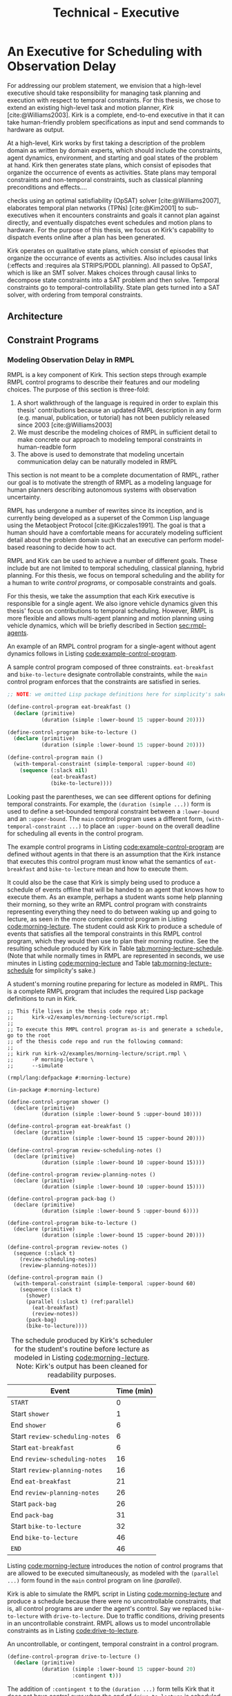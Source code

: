#+title: Technical - Executive

* An Executive for Scheduling with Observation Delay
<<ch:technical-executive>>

# TODO clean up first sentence
# TODO mention VDC or delay scheduling here?
For addressing our problem statement, we envision that a high-level executive should take
responsibility for managing task planning and execution with respect to temporal constraints. For
this thesis, we chose to extend an existing high-level task and motion planner, /Kirk/
[cite:@Williams2003]. Kirk is a complete, end-to-end executive in that it can take human-friendly
problem specifications as input and send commands to hardware as output.

At a high-level, Kirk works by first taking a description of the problem domain as written by domain
experts, which should include the constraints, agent dynamics, environment, and starting and goal
states of the problem at hand. Kirk then generates state plans, which consist of episodes that
organize the occurrence of events as activities. State plans may temporal constraints and
non-temporal constraints, such as classical planning preconditions and effects....

checks using an optimal satisfiability
(OpSAT) solver [cite:@Williams2007], elaborates temporal plan networks (TPNs) [cite:@Kim2001] to
sub-executives when it encounters constraints and goals it cannot plan against directly, and
eventually dispatches event schedules and motion plans to hardware. For the purpose of this thesis,
we focus on Kirk's capability to dispatch events online after a plan has been generated.

# TODO add this to above
Kirk operates on qualitative state plans, which consist of episodes that organize the occurrance of
events as activities. Also includes causal links (:effects and :requires ala STRIPS/PDDL planning).
All passed to OpSAT, which is like an SMT solver. Makes choices through causal links to decompose
state constraints into a SAT problem and then solve. Temporal constraints go to
temporal-controllability. State plan gets turned into a SAT solver, with ordering from temporal
constraints.

** Architecture
** Constraint Programs
*** Modeling Observation Delay in RMPL
<<sec:rmpl>>

# TODO better explanation
RMPL is a key component of Kirk. This section steps through example RMPL control programs to
describe their features and our modeling choices. The purpose of this section is three-fold:

1. A short walkthrough of the language is required in order to explain this thesis' contributions
   because an updated RMPL description in any form (e.g. manual, publication, or tutorial) has not
   been publicly released since 2003 [cite:@Williams2003]
2. We must describe the modeling choices of RMPL in sufficient detail to make concrete our approach
   to modeling temporal constraints in human-readble form
3. The above is used to demonstrate that modeling uncertain communication delay can be naturally
   modeled in RMPL

This section is not meant to be a complete documentation of RMPL, rather our goal is to motivate the
strength of RMPL as a modeling language for human planners describing autonomous systems with
observation uncertainty.

RMPL has undergone a number of rewrites since its inception, and is currently being developed as a
superset of the Common Lisp language using the Metaobject Protocol [cite:@Kiczales1991]. The goal is
that a human should have a comfortable means for accurately modeling sufficient detail about the
problem domain such that an executive can perform model-based reasoning to decide how to act.

# TODO does this sentence go with the paragraph above?
# RMPL should /never/ include explicit programming instructions for the executive.

RMPL and Kirk can be used to achieve a number of different goals. These include but are not limited
to temporal scheduling, classical planning, hybrid planning. For this thesis, we focus on temporal
scheduling and the ability for a human to write /control programs/, or composable constraints and
goals.

For this thesis, we take the assumption that each Kirk executive is responsible for a single agent.
We also ignore vehicle dynamics given this thesis' focus on contributions to temporal scheduling.
However, RMPL is more flexible and allows multi-agent planning and motion planning using vehicle
dynamics, which will be briefly described in Section [[sec:rmpl-agents]].

An example of an RMPL control program for a single-agent without agent dynamics follows in Listing
[[code:example-control-program]].

#+name: code:example-control-program
#+caption: A sample control program composed of three constraints. =eat-breakfast= and =bike-to-lecture= designate controllable constraints, while the =main= control program enforces that the constraints are satisfied in series.
#+begin_src lisp
;; NOTE: we omitted Lisp package definitions here for simplicity's sake

(define-control-program eat-breakfast ()
  (declare (primitive)
           (duration (simple :lower-bound 15 :upper-bound 20))))

(define-control-program bike-to-lecture ()
  (declare (primitive)
           (duration (simple :lower-bound 15 :upper-bound 20))))

(define-control-program main ()
  (with-temporal-constraint (simple-temporal :upper-bound 40)
    (sequence (:slack nil)
              (eat-breakfast)
              (bike-to-lecture))))
#+end_src

Looking past the parentheses, we can see different options for defining temporal constraints. For
example, the =(duration (simple ...))= form is used to define a set-bounded temporal constraint
between a =:lower-bound= and an =:upper-bound=. The =main= control program uses a different form,
=(with-temporal-constraint ...)= to place an =:upper-bound= on the overall deadline for scheduling
all events in the control program.

The example control programs in Listing [[code:example-control-program]] are defined without agents in
that there is an assumption that the Kirk instance that executes this control program must know what
the semantics of =eat-breakfast= and =bike-to-lecture= mean and how to execute them.

It could also be the case that Kirk is simply being used to produce a schedule of events offline
that will be handed to an agent that knows how to execute them. As an example, perhaps a student
wants some help planning their morning, so they write an RMPL control program with constraints
representing everything they need to do between waking up and going to lecture, as seen in the more
complex control program in Listing [[code:morning-lecture]]. The student could ask Kirk to produce a
schedule of events that satisfies all the temporal constraints in this RMPL control program, which
they would then use to plan their morning routine. See the resulting schedule produced by Kirk in
Table [[tab:morning-lecture-schedule]]. (Note that while normally times in RMPL are represented in
seconds, we use minutes in Listing [[code:morning-lecture]] and Table [[tab:morning-lecture-schedule]] for
simplicity's sake.)

#+name: code:morning-lecture
#+caption: A student's morning routine preparing for lecture as modeled in RMPL. This is a complete RMPL program that includes the required Lisp package definitions to run in Kirk.
#+begin_src lisp -n -r
;; This file lives in the thesis code repo at:
;;      kirk-v2/examples/morning-lecture/script.rmpl
;;
;; To execute this RMPL control program as-is and generate a schedule, go to the root
;; of the thesis code repo and run the following command:
;;
;; kirk run kirk-v2/examples/morning-lecture/script.rmpl \
;;      -P morning-lecture \
;;      --simulate

(rmpl/lang:defpackage #:morning-lecture)

(in-package #:morning-lecture)

(define-control-program shower ()
  (declare (primitive)
           (duration (simple :lower-bound 5 :upper-bound 10))))

(define-control-program eat-breakfast ()
  (declare (primitive)
           (duration (simple :lower-bound 15 :upper-bound 20))))

(define-control-program review-scheduling-notes ()
  (declare (primitive)
           (duration (simple :lower-bound 10 :upper-bound 15))))

(define-control-program review-planning-notes ()
  (declare (primitive)
           (duration (simple :lower-bound 10 :upper-bound 15))))

(define-control-program pack-bag ()
  (declare (primitive)
           (duration (simple :lower-bound 5 :upper-bound 6))))

(define-control-program bike-to-lecture ()
  (declare (primitive)
           (duration (simple :lower-bound 15 :upper-bound 20))))

(define-control-program review-notes ()
  (sequence (:slack t)
    (review-scheduling-notes)
    (review-planning-notes)))

(define-control-program main ()
  (with-temporal-constraint (simple-temporal :upper-bound 60)
    (sequence (:slack t)
      (shower)
      (parallel (:slack t) (ref:parallel)
        (eat-breakfast)
        (review-notes))
      (pack-bag)
      (bike-to-lecture))))
#+end_src

#+name: tab:morning-lecture-schedule
#+caption: The schedule produced by Kirk's scheduler for the student's routine before lecture as modeled in Listing [[code:morning-lecture]]. Note: Kirk's output has been cleaned for readability purposes.
#+ATTR_LATEX: :align left
| *Event*                         | *Time (min)* |
|---------------------------------+--------------|
| =START=                         |            0 |
| Start =shower=                  |            1 |
| End =shower=                    |            6 |
| Start =review-scheduling-notes= |            6 |
| Start =eat-breakfast=           |            6 |
| End =review-scheduling-notes=   |           16 |
| Start =review-planning-notes=   |           16 |
| End =eat-breakfast=             |           21 |
| End =review-planning-notes=     |           26 |
| Start =pack-bag=                |           26 |
| End =pack-bag=                  |           31 |
| Start =bike-to-lecture=         |           32 |
| End =bike-to-lecture=           |           46 |
| =END=                           |           46 |

Listing [[code:morning-lecture]] introduces the notion of control programs that are allowed to be
executed simultaneously, as modeled with the =(parallel ...)= form found in the =main= control
program on line [[(parallel)]].

Kirk is able to simulate the RMPL script in Listing [[code:morning-lecture]] and produce a schedule
because there were no uncontrollable constraints, that is, all control programs are under the
agent's control. Say we replaced =bike-to-lecture= with =drive-to-lecture=. Due to traffic
conditions, driving presents in an uncontrollable constraint. RMPL allows us to model uncontrollable
constraints as in Listing [[code:drive-to-lecture]].

#+name: code:drive-to-lecture
#+caption: An uncontrollable, or contingent, temporal constraint in a control program.
#+begin_src lisp
(define-control-program drive-to-lecture ()
  (declare (primitive)
           (duration (simple :lower-bound 15 :upper-bound 20)
                     :contingent t)))
#+end_src

The addition of =:contingent t= to the =(duration ...)= form tells Kirk that it does not have
control over when the end of =drive-to-lecture= is scheduled, rather, Nature (i.e. traffic
conditions) chooses a time. Despite the lack of control over =drive-to-lecture=, we do know the
drive should take between 15 and 20 minutes, hence our model includes =:lower-bound 15= and
=:upper-bound 20=.

With uncontrollable constraints in a control program, we are no longer guaranteed to be able to
produce a schedule offline as we show in Table [[tab:morning-lecture-schedule]]. Instead, as time
passes, we may only choose to schedule controllable events based on the /partial history/ of
contingent event assignments so far, or, in other words, perform /dynamic scheduling/. Thus, we can
no longer simulate a schedule with Kirk. We must connect Kirk to a source for receiving contingent
event assignments in order to make valid controllable event assignments. Our approach to dynamic
scheduling is the focus of Chapter [[ch:delay-scheduling]].

As a contribution of this thesis, our existing approach to specifying durations in RMPL was expanded
to model observation delay. An example follows in Listing [[code:rmpl-obs-delay]] modeling a sample
collection control program with observation delay.

#+name: code:rmpl-obs-delay
#+caption: An RMPL control program describing a science data collection task with observation delay.
#+begin_src lisp
(define-control-program collect-science-sample ()
  (declare (primitive)
           (duration (simple :lower-bound 15 :upper-bound 30
                             :min-observation-delay 5
                             :max-observation-delay 15)
                     :contingent t)))
#+end_src

We can see in Listing [[code:rmpl-obs-delay]] that representing set-bounded observation delay is a
simple as adding =:min-= and =:max-observation-delay= to the =(duration (simple ...) :contingent t)=
form. In full, this control program represents an uncontrollable constraint with a contingent event
that Nature will schedule $[15, 30]$ time units after sample collection begins. The executive will
then wait an additional $[5, 15]$ time units before learning that =collect-science-sample= has been
scheduled. As will be described in much greater detail in Section [[sec:vdc]], the executive will only
learn /that/ the contingent event occurred - is not guaranteed to learn where in $[15, 30]$ the
contingent event was assigned, nor will it know how much observation delay was incurred.


** Action Model
*** Explicitly Modeling Agents in RMPL
<<sec:rmpl-agents>>

This section is included to expand on the features of RMPL, though note that none of these features
are required for controlling distributed agents, and were not a part of the experiments for this
research.

If we wanted to specify agents in a multi-agent control program, or if we wanted to take vehicle
dynamics into account, RMPL gives us a means for using the Common Lisp Object System (CLOS) for
defining agents, agent dynamics, and the control programs agents may execute.

An example RMPL control program with an agent is provided in Listing [[code:glider-simple]] for
completeness sake from the domain of underwater robotics.

#+name: code:glider-simple
#+caption: A snippet of an RMPL script that defines an agent and classical planning predicates and effects of a control program.
#+begin_src lisp
;; This code is a snippet from a file in the thesis code repo found at:
;;      kirk-v2/examples/glider/script.rmpl

(defclass glider ()
  ((id
    :initarg :id
    :finalp t
    :type integer
    :reader id
    :documentation
    "The ID of this glider.")
   (deployed-p
    :initform nil
    :type boolean
    :accessor deployed-p
    :documentaiton
    "A boolean stating if the glider is deployed at any point in time.")
   (destination
    :initform nil
    :type (member nil "start" "end" "science-1" "science-2")
    :accessor destination
    :documentation
    "The location to which the glider is currently heading, or NIL if it is not
    in transit.")
   (location
    :initarg :location
    :initform "start"
    :type (member nil "start" "end" "science-1" "science-2")
    :accessor location
    :documentation
    "The location where the glider is currently located, or NIL if it is not at
    a location (in transit).")))

(define-control-program move (glider to)
  (declare (primitive)
           (requires (and
                      (over :all (= (destination glider) to))))
           (effect (and
                    (at :start (= (destination glider) to))
                    (at :start (= (location glider) nil))
                    (at :end (= (destination glider) nil))
                    (at :end (= (location glider) to))))
           (duration (simple :lower-bound 10 :upper-bound 20))))
#+end_src

In Listing [[code:glider-simple]], =glider= refers to a low-powered autonomous underwater vehicle that
prefers to traverse by following ocean currents using a buoyancy engine.[fn:: The Slocum Glider is
an example: [[https://www.whoi.edu/what-we-do/explore/underwater-vehicles/auvs/slocum-glider/][https://www.whoi.edu/what-we-do/explore/underwater-vehicles/auvs/slocum-glider/.]]] We see
that we model a =glider= agent and its properties using standard CLOS. The =move= control program
then takes a =glider= and a =location= as arguments. The =(requires ...)= form is equivalent to the
preconditions of a durative action in a PDDL 2.1 [cite:@Fox2003] domain. Likewise, the =(effect
...)= form is equivalent to PDDL effects. Finally, as we saw before, the durative action also
includes a temporal constraint in its =(duration ...)= form.

Kirk is able to take RMPL as input to perform classical planning, though further discussion of it
falls outside the scope of this thesis.


** Dispatching
